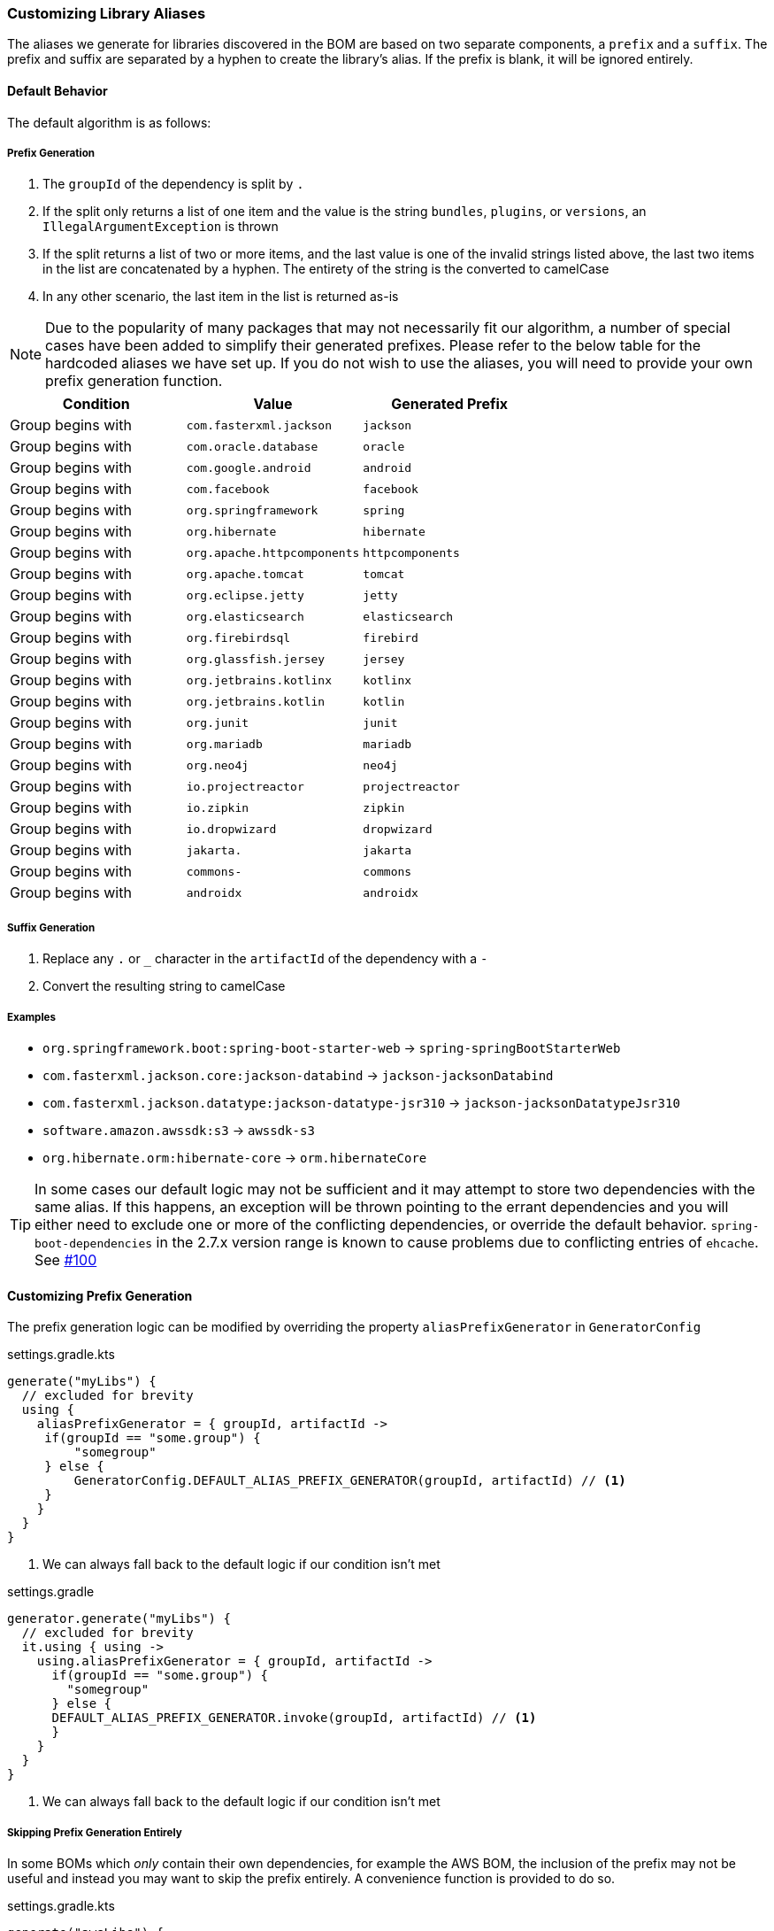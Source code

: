 
=== Customizing Library Aliases

The aliases we generate for libraries discovered in the BOM are based on two separate components,
a `prefix` and a `suffix`. The prefix and suffix are separated by a hyphen to create the library's alias.
If the prefix is blank, it will be ignored entirely.

==== Default Behavior
The default algorithm is as follows:

===== Prefix Generation
1. The `groupId` of the dependency is split by `.`
2. If the split only returns a list of one item and the value is the string `bundles`, `plugins`, or `versions`, an
`IllegalArgumentException` is thrown
3. If the split returns a list of two or more items, and the last value is one of the invalid strings listed above, the
last two items in the list are concatenated by a hyphen. The entirety of the string is the converted to camelCase
4. In any other scenario, the last item in the list is returned as-is

NOTE: Due to the popularity of many packages that may not necessarily fit our algorithm, a number of special cases have
been added to simplify their generated prefixes. Please refer to the below table for the hardcoded aliases we have
set up. If you do not wish to use the aliases, you will need to provide your own prefix generation function.

[cols="3*", options="header"]
|===
| Condition         | Value | Generated Prefix
| Group begins with | `com.fasterxml.jackson` | `jackson`
| Group begins with | `com.oracle.database` | `oracle`
| Group begins with | `com.google.android` | `android`
| Group begins with | `com.facebook` | `facebook`
| Group begins with | `org.springframework` | `spring`
| Group begins with | `org.hibernate` | `hibernate`
| Group begins with | `org.apache.httpcomponents` | `httpcomponents`
| Group begins with | `org.apache.tomcat` | `tomcat`
| Group begins with | `org.eclipse.jetty` | `jetty`
| Group begins with | `org.elasticsearch` | `elasticsearch`
| Group begins with | `org.firebirdsql` | `firebird`
| Group begins with | `org.glassfish.jersey` | `jersey`
| Group begins with | `org.jetbrains.kotlinx` | `kotlinx`
| Group begins with | `org.jetbrains.kotlin` | `kotlin`
| Group begins with | `org.junit` | `junit`
| Group begins with | `org.mariadb` | `mariadb`
| Group begins with | `org.neo4j` | `neo4j`
| Group begins with | `io.projectreactor` | `projectreactor`
| Group begins with | `io.zipkin` | `zipkin`
| Group begins with | `io.dropwizard` | `dropwizard`
| Group begins with | `jakarta.` | `jakarta`
| Group begins with | `commons-` | `commons`
| Group begins with | `androidx` | `androidx`
|===

===== Suffix Generation
1. Replace any `.` or `_` character in the `artifactId` of the dependency with a `-`
2. Convert the resulting string to camelCase

===== Examples
* `org.springframework.boot:spring-boot-starter-web` -> `spring-springBootStarterWeb`
* `com.fasterxml.jackson.core:jackson-databind` -> `jackson-jacksonDatabind`
* `com.fasterxml.jackson.datatype:jackson-datatype-jsr310` -> `jackson-jacksonDatatypeJsr310`
* `software.amazon.awssdk:s3` -> `awssdk-s3`
* `org.hibernate.orm:hibernate-core` -> `orm.hibernateCore`

TIP: In some cases our default logic may not be sufficient and it may attempt to store two dependencies with the same
alias. If this happens, an exception will be thrown pointing to the errant dependencies and you will either need to
exclude one or more of the conflicting dependencies, or override the default behavior. `spring-boot-dependencies` in the 2.7.x
version range is known to cause problems due to conflicting entries of `ehcache`. See https://github.com/austinarbor/version-catalog-generator/issues/100[#100]

==== Customizing Prefix Generation
The prefix generation logic can be modified by overriding the property `aliasPrefixGenerator` in `GeneratorConfig`

.settings.gradle.kts
[source,kotlin,subs="attributes+",role="primary"]
----
generate("myLibs") {
  // excluded for brevity
  using {
    aliasPrefixGenerator = { groupId, artifactId ->
     if(groupId == "some.group") {
         "somegroup"
     } else {
         GeneratorConfig.DEFAULT_ALIAS_PREFIX_GENERATOR(groupId, artifactId) // <1>
     }
    }
  }
}
----
<1> We can always fall back to the default logic if our condition isn't met

.settings.gradle
[source,groovy,subs="attributes+",role="secondary"]
----
generator.generate("myLibs") {
  // excluded for brevity
  it.using { using ->
    using.aliasPrefixGenerator = { groupId, artifactId ->
      if(groupId == "some.group") {
        "somegroup"
      } else {
      DEFAULT_ALIAS_PREFIX_GENERATOR.invoke(groupId, artifactId) // <1>
      }
    }
  }
}
----
<1> We can always fall back to the default logic if our condition isn't met

===== Skipping Prefix Generation Entirely
In some BOMs which _only_ contain their own dependencies, for example the AWS BOM, the inclusion of the prefix may
not be useful and instead you may want to skip the prefix entirely. A convenience function is provided to do so.

.settings.gradle.kts
[source,kotlin,subs="attributes+",role="primary"]
----
generate("awsLibs") {
  fromToml("awsBom") {
    aliasPrefixGenerator = GeneratorConfig.NO_PREFIX // <1>
  }
}
----
<1> The resulting generated alias for `software.amazon.awssdk:s3` would just be `s3`. When accessing this library
in our build file, the accessor would subsequently be `awsLibs.s3` instead of `awsLibs.awssdk.s3`

.settings.gradle
[source,groovy,subs="attributes+",role="secondary"]
----
generator.generate("awsLibs") {
  it.fromToml("awsBom")
  it.using { using ->
    using.aliasPrefixGenerator = NO_PREFIX // <1>
  }
}
----
<1> The resulting generated alias for `software.amazon.awssdk:s3` would just be `s3`. When accessing this library
in our build file, the accessor would subsequently be `awsLibs.s3` instead of `awsLibs.awssdk.s3`

==== Customizing Suffix Generation
The suffix generation logic can be modified by overriding the property `aliasSuffixGenerator` in `GeneratorConfig`

.settings.gradle.kts
[source,kotlin,subs="attributes+",role="primary"]
----
generate("myLibs") {
  // excluded for brevity
  using {
    aliasSuffixGenerator = { prefix, groupId, artifactId -> // <1>
     val suffix = GeneratorConfig.DEFAULT_ALIAS_SUFFIX_GENERATOR(groupId, artifactId) // <2>
     if(prefix == "spring") {
       suffix.replaceFirst("spring","") // <3>
     } else {
       suffix
     }
    }
  }
}
----
<1> The prefix argument refers to the generated prefix value for the dependency
<2> The default logic can always be accessed through `GeneratorConfig.DEFAULT_ALIAS_SUFFIX_GENERATOR`
<3> In this example we are extending the default behavior to remove the "duplicate" appearance of the word `spring`.
For example, instead of `spring-springBootStarterWeb`, we would generate `spring-bootStarterWeb`

.settings.gradle
[source,groovy,subs="attributes+",role="secondary"]
----
generator.generate("myLibs") {
  // excluded for brevity
  it.using { using ->
    using.aliasSuffixGenerator = { prefix, groupId, artifactId -> // <1>
     def suffix = DEFAULT_ALIAS_SUFFIX_GENERATOR.invoke(groupId, artifactId) // <2>
     if(prefix == "spring") {
         suffix.replaceFirst("spring","") // <3>
     } else {
         suffix
     }
    }
  }
}
----
<1> The prefix argument refers to the generated prefix value for the dependency
<2> The default logic can always be accessed through `DEFAULT_ALIAS_SUFFIX_GENERATOR`
<3> In this example we are extending the default behavior to remove the "duplicate" appearance of the word `spring`.
For example, instead of `spring-springBootStarterWeb`, we would generate `spring-bootStarterWeb`

=== Customizing Version Aliases
If any dependencies in the source BOM specify a dependency's version via a property, we will create a version alias in
the generated catalog for that behavior.

==== Default Behavior
The default algorithm to generate a version alias from a property is:

1. Replace all case-insensitive instances of the literal string `version` with an empty string
2. All instances of two or more consecutive periods are replaced with a single period
3. Any leading or trailing periods are trimmed
4. All periods are replaced with a hyphen
5. The entire string is converted to camelCase

===== Examples
* `jackson.version` -> `jackson`
* `version.jackson` -> `jackson`
* `jackson.modules.version` -> `jacksonModules`

==== Customizing Version Aliases
The version alias generation logic can be customized by overriding the property `versionNameGenerator` in `GeneratorConfig`

.settings.gradle.kts
[source,kotlin,subs="attributes+",role="primary"]
----
generate("myLibs") {
  // excluded for brevity
  using {
    versionNameGenerator = { propertyName -> // <1>
     if(propertyName == "somethingWeird") {
         "notAsWeird"
     } else {
         GeneratorConfig.DEFAULT_VERSION_NAME_GENERATOR(propertyName) // <2>
     }
    }
  }
}
----
<1> The property name from the maven POM, i.e. `jackson.version`
<2> The default logic can always be accessed through `GeneratorConfig.DEFAULT_VERSION_NAME_GENERATOR`

.settings.gradle
[source,groovy,subs="attributes+",role="secondary"]
----
generator.generate("myLibs") {
  // excluded for brevity
  it.using { using ->
    using.versionNameGenerator = { propertyName -> // <1>
     if(propertyName == "somethingWeird") {
         "notAsWeird"
     } else {
         DEFAULT_VERSION_NAME_GENERATOR.invoke(propertyName) // <2>
     }
    }
  }
}
----
<1> The property name from the maven POM, i.e. `jackson.version`
<2> The default logic can always be accessed through `DEFAULT_VERSION_NAME_GENERATOR`

=== Case Conversion
For converting between different text cases, for example lower-hyphen to lower-camel, you can use the convenience
function `caseChange`

.settings.gradle.kts
[source,kotlin,subs="attributes+",role="primary"]
----
aliasSuffixGenerator = { _, _, artifactId ->
    GeneratorConfig.caseChange(artifactId, CaseFormat.LOWER_HYPEN, CaseFormat.CAMEL) // <1>
}
----
<1> You will have to add an import for net.pearx.kasechange.CaseFormat into the build file. The dependency
is already available for use when you apply the plugin

.settings.gradle
[source,groovy,subs="attributes+",role="secondary"]
----
using.aliasSuffixGenerator = { _, _, artifactId ->
    caseChange(artifactId, CaseFormat.LOWER_HYPEN, CaseFormat.CAMEL) // <1>
}
----
<1> You will have to add an import for net.pearx.kasechange.CaseFormat into the build file. The dependency
is already available for use when you apply the plugin
